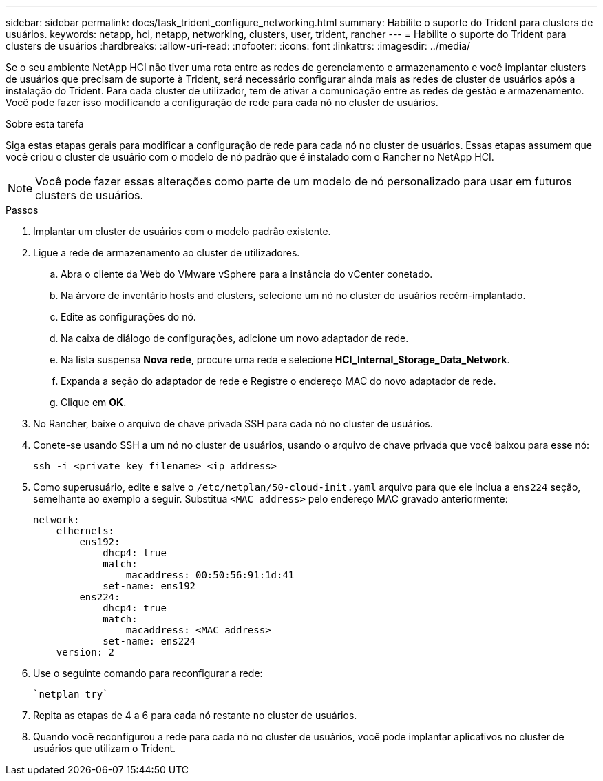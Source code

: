 ---
sidebar: sidebar 
permalink: docs/task_trident_configure_networking.html 
summary: Habilite o suporte do Trident para clusters de usuários. 
keywords: netapp, hci, netapp, networking, clusters, user, trident, rancher 
---
= Habilite o suporte do Trident para clusters de usuários
:hardbreaks:
:allow-uri-read: 
:nofooter: 
:icons: font
:linkattrs: 
:imagesdir: ../media/


[role="lead"]
Se o seu ambiente NetApp HCI não tiver uma rota entre as redes de gerenciamento e armazenamento e você implantar clusters de usuários que precisam de suporte à Trident, será necessário configurar ainda mais as redes de cluster de usuários após a instalação do Trident. Para cada cluster de utilizador, tem de ativar a comunicação entre as redes de gestão e armazenamento. Você pode fazer isso modificando a configuração de rede para cada nó no cluster de usuários.

.Sobre esta tarefa
Siga estas etapas gerais para modificar a configuração de rede para cada nó no cluster de usuários. Essas etapas assumem que você criou o cluster de usuário com o modelo de nó padrão que é instalado com o Rancher no NetApp HCI.


NOTE: Você pode fazer essas alterações como parte de um modelo de nó personalizado para usar em futuros clusters de usuários.

.Passos
. Implantar um cluster de usuários com o modelo padrão existente.
. Ligue a rede de armazenamento ao cluster de utilizadores.
+
.. Abra o cliente da Web do VMware vSphere para a instância do vCenter conetado.
.. Na árvore de inventário hosts and clusters, selecione um nó no cluster de usuários recém-implantado.
.. Edite as configurações do nó.
.. Na caixa de diálogo de configurações, adicione um novo adaptador de rede.
.. Na lista suspensa *Nova rede*, procure uma rede e selecione *HCI_Internal_Storage_Data_Network*.
.. Expanda a seção do adaptador de rede e Registre o endereço MAC do novo adaptador de rede.
.. Clique em *OK*.


. No Rancher, baixe o arquivo de chave privada SSH para cada nó no cluster de usuários.
. Conete-se usando SSH a um nó no cluster de usuários, usando o arquivo de chave privada que você baixou para esse nó:
+
[listing]
----
ssh -i <private key filename> <ip address>
----
. Como superusuário, edite e salve o `/etc/netplan/50-cloud-init.yaml` arquivo para que ele inclua a `ens224` seção, semelhante ao exemplo a seguir. Substitua `<MAC address>` pelo endereço MAC gravado anteriormente:
+
[listing]
----
network:
    ethernets:
        ens192:
            dhcp4: true
            match:
                macaddress: 00:50:56:91:1d:41
            set-name: ens192
        ens224:
            dhcp4: true
            match:
                macaddress: <MAC address>
            set-name: ens224
    version: 2
----
. Use o seguinte comando para reconfigurar a rede:
+
[listing]
----
`netplan try`
----
. Repita as etapas de 4 a 6 para cada nó restante no cluster de usuários.
. Quando você reconfigurou a rede para cada nó no cluster de usuários, você pode implantar aplicativos no cluster de usuários que utilizam o Trident.

